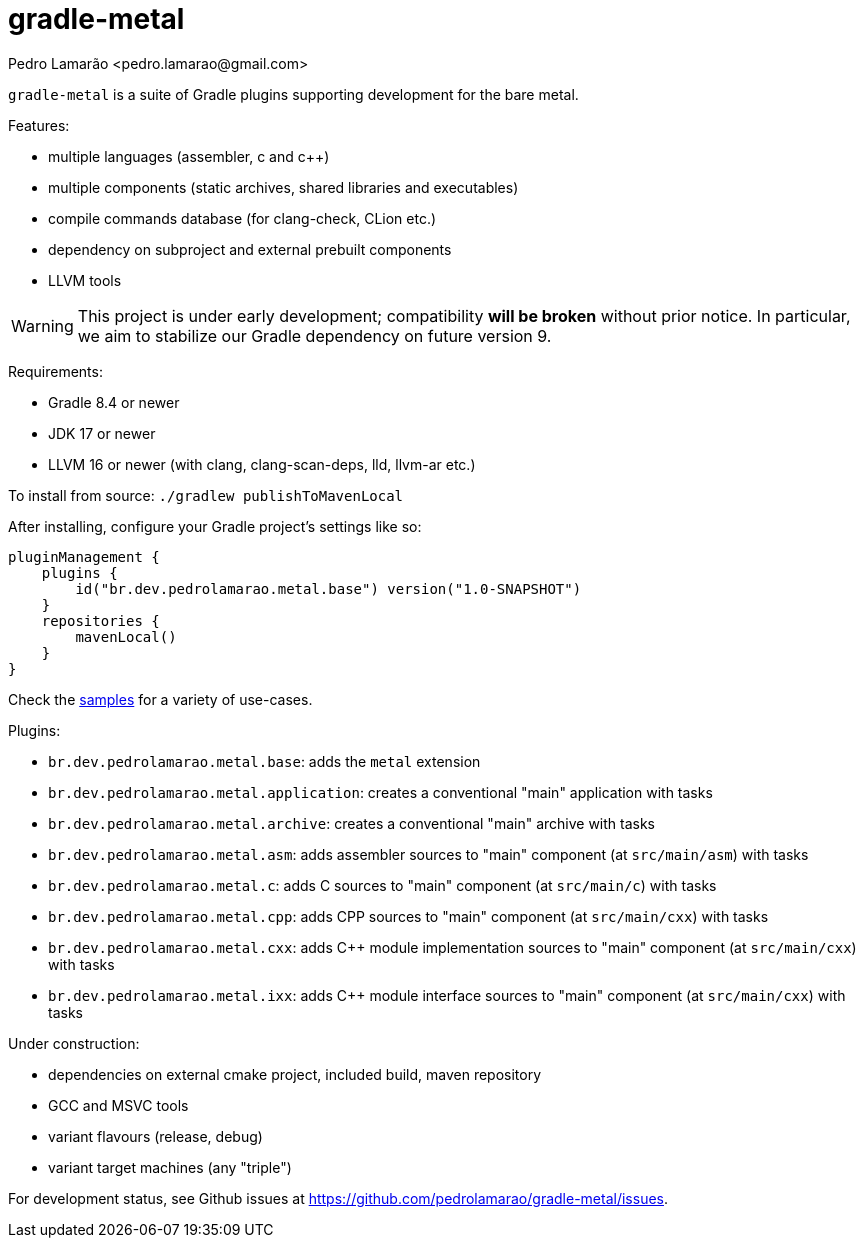 = gradle-metal
:author: Pedro Lamarão <pedro.lamarao@gmail.com>

`gradle-metal` is a suite of Gradle plugins supporting development for the bare metal.

Features:

* multiple languages (assembler, c and c++)
* multiple components (static archives, shared libraries and executables)
* compile commands database (for clang-check, CLion etc.)
* dependency on subproject and external prebuilt components
* LLVM tools

[WARNING]
This project is under early development; compatibility *will be broken* without prior notice.
In particular, we aim to stabilize our Gradle dependency on future version 9.

Requirements:

* Gradle 8.4 or newer
* JDK 17 or newer
* LLVM 16 or newer (with clang, clang-scan-deps, lld, llvm-ar etc.)

To install from source: `./gradlew publishToMavenLocal`

After installing, configure your Gradle project's settings like so:

[source,kotlin]
----
pluginManagement {
    plugins {
        id("br.dev.pedrolamarao.metal.base") version("1.0-SNAPSHOT")
    }
    repositories {
        mavenLocal()
    }
}
----

Check the link:samples[] for a variety of use-cases.

Plugins:

* `br.dev.pedrolamarao.metal.base`: adds the `metal` extension
* `br.dev.pedrolamarao.metal.application`: creates a conventional "main" application with tasks
* `br.dev.pedrolamarao.metal.archive`: creates a conventional "main" archive with tasks
* `br.dev.pedrolamarao.metal.asm`:  adds assembler sources to "main" component (at `src/main/asm`) with tasks
* `br.dev.pedrolamarao.metal.c`: adds C sources to "main" component (at `src/main/c`) with tasks
* `br.dev.pedrolamarao.metal.cpp`: adds CPP sources to "main" component  (at `src/main/cxx`) with tasks
* `br.dev.pedrolamarao.metal.cxx`: adds C++ module implementation sources to "main" component  (at `src/main/cxx`) with tasks
* `br.dev.pedrolamarao.metal.ixx`: adds C++ module interface sources to "main" component  (at `src/main/cxx`) with tasks

Under construction:

* dependencies on external cmake project, included build, maven repository
* GCC and MSVC tools
* variant flavours (release, debug)
* variant target machines (any "triple")

For development status, see Github issues at link:https://github.com/pedrolamarao/gradle-metal/issues[].